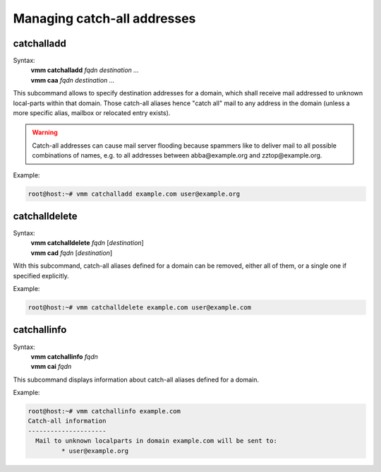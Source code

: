 ============================
Managing catch-all addresses
============================
catchalladd
-----------
Syntax:
 | **vmm catchalladd** *fqdn destination ...*
 | **vmm caa** *fqdn destination ...*

This subcommand allows to specify destination addresses for a domain, which
shall receive mail addressed to unknown local-parts within that domain.
Those catch-all aliases hence "catch all" mail to  any address in the domain
(unless a more specific alias, mailbox or relocated entry exists).

.. warning::
   Catch-all addresses can cause mail server flooding because spammers like
   to deliver mail to all possible combinations of names, e.g. to all
   addresses between abba\@example.org and zztop\@example.org.

Example:

.. code-block:: console

 root@host:~# vmm catchalladd example.com user@example.org

.. versionadded:: 0.6.0

catchalldelete
--------------
Syntax:
 | **vmm catchalldelete** *fqdn* [*destination*]
 | **vmm cad** *fqdn* [*destination*]

With this subcommand, catch-all aliases defined for a domain can be removed,
either all of them, or a single one if specified explicitly.

Example:

.. code-block:: console

 root@host:~# vmm catchalldelete example.com user@example.com

.. versionadded:: 0.6.0

catchallinfo
------------
Syntax:
 | **vmm catchallinfo** *fqdn*
 | **vmm cai** *fqdn*

This subcommand displays information about catch-all aliases defined for
a domain.

Example:

.. code-block:: console

 root@host:~# vmm catchallinfo example.com
 Catch-all information
 ---------------------
   Mail to unknown localparts in domain example.com will be sent to:
          * user@example.org

.. versionadded:: 0.6.0

